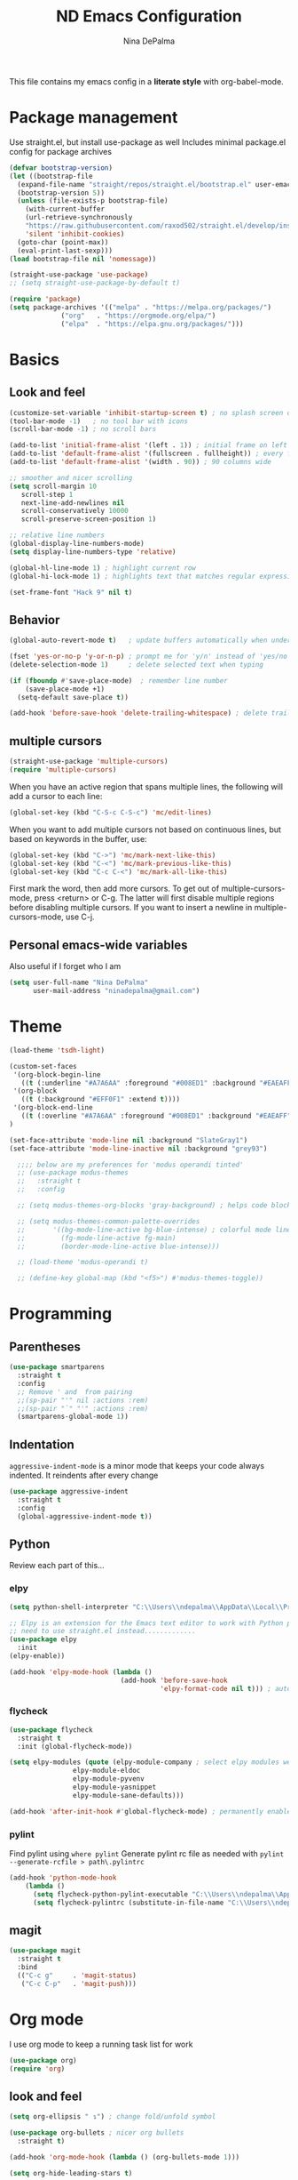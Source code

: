 #+TITLE: ND Emacs Configuration
#+AUTHOR: Nina DePalma
#+EMAIL: ninadepalma@gmail.com

This file contains my emacs config in a *literate style* with org-babel-mode.

* Package management
Use straight.el, but install use-package as well
Includes minimal package.el config for package archives
#+begin_src emacs-lisp
  (defvar bootstrap-version)
  (let ((bootstrap-file
	(expand-file-name "straight/repos/straight.el/bootstrap.el" user-emacs-directory))
	(bootstrap-version 5))
    (unless (file-exists-p bootstrap-file)
      (with-current-buffer
	  (url-retrieve-synchronously
	  "https://raw.githubusercontent.com/raxod502/straight.el/develop/install.el"
	  'silent 'inhibit-cookies)
	(goto-char (point-max))
	(eval-print-last-sexp)))
  (load bootstrap-file nil 'nomessage))

  (straight-use-package 'use-package)
  ;; (setq straight-use-package-by-default t)

  (require 'package)
  (setq package-archives '(("melpa" . "https://melpa.org/packages/")
			   ("org"   . "https://orgmode.org/elpa/")
			   ("elpa"  . "https://elpa.gnu.org/packages/")))
#+end_src

* Basics
** Look and feel
#+begin_src emacs-lisp
  (customize-set-variable 'inhibit-startup-screen t) ; no splash screen on start
  (tool-bar-mode -1)   ; no tool bar with icons
  (scroll-bar-mode -1) ; no scroll bars

  (add-to-list 'initial-frame-alist '(left . 1)) ; initial frame on left
  (add-to-list 'default-frame-alist '(fullscreen . fullheight)) ; every frame full height
  (add-to-list 'default-frame-alist '(width . 90)) ; 90 columns wide

  ;; smoother and nicer scrolling
  (setq scroll-margin 10
     scroll-step 1
     next-line-add-newlines nil
     scroll-conservatively 10000
     scroll-preserve-screen-position 1)

  ;; relative line numbers
  (global-display-line-numbers-mode)
  (setq display-line-numbers-type 'relative)

  (global-hl-line-mode 1) ; highlight current row
  (global-hi-lock-mode 1) ; highlights text that matches regular expressions

  (set-frame-font "Hack 9" nil t)

#+end_src

** Behavior
#+begin_src emacs-lisp
  (global-auto-revert-mode t)   ; update buffers automatically when underlying files are changed externally

  (fset 'yes-or-no-p 'y-or-n-p) ; prompt me for 'y/n' instead of 'yes/no'
  (delete-selection-mode 1)     ; delete selected text when typing

  (if (fboundp #'save-place-mode)  ; remember line number
      (save-place-mode +1)
    (setq-default save-place t))

  (add-hook 'before-save-hook 'delete-trailing-whitespace) ; delete trailing whitespaces
#+end_src

** multiple cursors
#+begin_src emacs-lisp
  (straight-use-package 'multiple-cursors)
  (require 'multiple-cursors)
#+end_src

When you have an active region that spans multiple lines, the following will add a cursor to each line:
#+begin_src emacs-lisp
  (global-set-key (kbd "C-S-c C-S-c") 'mc/edit-lines)
#+end_src

When you want to add multiple cursors not based on continuous lines, but based on keywords in the buffer, use:
#+begin_src emacs-lisp
  (global-set-key (kbd "C->") 'mc/mark-next-like-this)
  (global-set-key (kbd "C-<") 'mc/mark-previous-like-this)
  (global-set-key (kbd "C-c C-<") 'mc/mark-all-like-this)
#+end_src

First mark the word, then add more cursors.
To get out of multiple-cursors-mode, press <return> or C-g.
The latter will first disable multiple regions before disabling multiple cursors. If you want to insert a newline in multiple-cursors-mode, use C-j.

** Personal emacs-wide variables
Also useful if I forget who I am
#+begin_src emacs-lisp
  (setq user-full-name "Nina DePalma"
        user-mail-address "ninadepalma@gmail.com")
#+end_src

* Theme
#+begin_src emacs-lisp
  (load-theme 'tsdh-light)

  (custom-set-faces
   '(org-block-begin-line
     ((t (:underline "#A7A6AA" :foreground "#008ED1" :background "#EAEAFF" :extend t))))
   '(org-block
     ((t (:background "#EFF0F1" :extend t))))
   '(org-block-end-line
     ((t (:overline "#A7A6AA" :foreground "#008ED1" :background "#EAEAFF" :extend t))))
  )

  (set-face-attribute 'mode-line nil :background "SlateGray1")
  (set-face-attribute 'mode-line-inactive nil :background "grey93")

    ;;;; below are my preferences for 'modus operandi tinted'
    ;; (use-package modus-themes
    ;;   :straight t
    ;;   :config

    ;; (setq modus-themes-org-blocks 'gray-background) ; helps code blocks stand out

    ;; (setq modus-themes-common-palette-overrides
    ;;       '((bg-mode-line-active bg-blue-intense) ; colorful mode line
    ;;         (fg-mode-line-active fg-main)
    ;;         (border-mode-line-active blue-intense)))

    ;; (load-theme 'modus-operandi t)

    ;; (define-key global-map (kbd "<f5>") #'modus-themes-toggle))
#+end_src

* Programming
** Parentheses

#+begin_src emacs-lisp
  (use-package smartparens
    :straight t
    :config
    ;; Remove ' and  from pairing
    ;;(sp-pair "'" nil :actions :rem)
    ;;(sp-pair "`" "'" :actions :rem)
    (smartparens-global-mode 1))
#+end_src

** Indentation
=aggressive-indent-mode= is a minor mode that keeps your code always indented.
It reindents after every change
#+begin_src emacs-lisp
  (use-package aggressive-indent
    :straight t
    :config
    (global-aggressive-indent-mode t))
#+end_src
** Python
Review each part of this...
*** elpy
#+begin_src emacs-lisp
  (setq python-shell-interpreter "C:\\Users\\ndepalma\\AppData\\Local\\Programs\\Python\\Python310\\python.exe")

  ;; Elpy is an extension for the Emacs text editor to work with Python projects
  ;; need to use straight.el instead.............
  (use-package elpy
    :init
  (elpy-enable))

  (add-hook 'elpy-mode-hook (lambda ()
                              (add-hook 'before-save-hook
                                        'elpy-format-code nil t))) ; auto-format on close
#+end_src

*** flycheck
#+begin_src emacs-lisp
  (use-package flycheck
    :straight t
    :init (global-flycheck-mode))

  (setq elpy-modules (quote (elpy-module-company ; select elpy modules we want (this disables flymake)
			      elpy-module-eldoc
			      elpy-module-pyvenv
			      elpy-module-yasnippet
			      elpy-module-sane-defaults)))

  (add-hook 'after-init-hook #'global-flycheck-mode) ; permanently enable syntax checking with Flycheck
#+end_src

*** pylint
Find pylint using =where pylint=
Generate pylint rc file as needed with =pylint --generate-rcfile > path\.pylintrc=
#+begin_src emacs-lisp
  (add-hook 'python-mode-hook
  	  (lambda ()
  	    (setq flycheck-python-pylint-executable "C:\\Users\\ndepalma\\AppData\\Local\\Programs\\Python\\Python310\\Scripts\\pylint.exe")
  	    (setq flycheck-pylintrc (substitute-in-file-name "C:\\Users\\ndepalma\\.pylintrc"))))
#+end_src
** magit

#+begin_src emacs-lisp
  (use-package magit
    :straight t
    :bind
    (("C-c g"     . 'magit-status)
     ("C-c C-p"   . 'magit-push)))
#+end_src

* Org mode
I use org mode to keep a running task list for work
#+begin_src emacs-lisp
  (use-package org)
  (require 'org)
#+end_src

** look and feel

#+begin_src emacs-lisp
  (setq org-ellipsis " ↴") ; change fold/unfold symbol

  (use-package org-bullets ; nicer org bullets
    :straight t)

  (add-hook 'org-mode-hook (lambda () (org-bullets-mode 1)))

  (setq org-hide-leading-stars t)
#+end_src

** behavior

#+begin_src emacs-lisp
  ;; global todo statuses
  (setq org-todo-keywords
       '((sequence "TODO" "IN-PROGRESS" "WAITING" "|" "DONE" "REMOVED")
	 (sequence "DEV" "TEST" "PROD" "DONE"))) ; I use org for work

  (setq org-log-done t) ; log time when task marked done

  ;; global keybindings so I can use these anywhere in emacs
  (global-set-key (kbd "C-c l") #'org-store-link)
  (global-set-key (kbd "C-c a") #'org-agenda)
  (global-set-key (kbd "C-c c") #'org-capture)

  ;; capture templates
  (setq org-capture-templates
	'(("t" "Todo" entry (file+headline "~/org/work/dash.org" "========================= Unsorted TODOs =========================")
	   "* TODO %?")
	("l" "Todo with link" entry (file+headline "~/org/work/dash.org" "========================= Unsorted TODOs =========================")
	 "* TODO %?\n  %i\n %a\n")
	  ("j" "Journal" entry (file+datetree "~/org/life/journal.org")
	   "* %?\nEntered on %U\n  %i\n  %a")))
#+end_src

* go-translate
#+begin_src emacs-lisp
  (straight-use-package 'go-translate)

  (setq gts-translate-list '(("en" "de") ("en" "hu") ("en" "ru")))
#+end_src

* completion
Helm
#+begin_src emacs-lisp
  (straight-use-package 'helm)

  (global-set-key (kbd "C-c h") 'helm-mini)
  (global-set-key (kbd "C-x C-f") 'helm-find-files)

  (helm-mode 1)
#+end_src

* nov.el
#+begin_src emacs-lisp
  (straight-use-package 'nov)
#+end_src

* 'custom'
#+begin_src emacs-lisp
  (custom-set-variables
   ;; custom-set-variables was added by Custom.
   ;; If you edit it by hand, you could mess it up, so be careful.
   ;; Your init file should contain only one such instance.
   ;; If there is more than one, they won't work right.
   '(org-agenda-files '("c:/Users/ndepalma/org/work/dash.org"))
   '(package-selected-packages '(org-books go-translate elpy use-package)))

  (custom-set-faces
   ;; custom-set-faces was added by Custom.
   ;; If you edit it by hand, you could mess it up, so be careful.
   ;; Your init file should contain only one such instance.
   ;; If there is more than one, they won't work right.
   )
#+end_src
